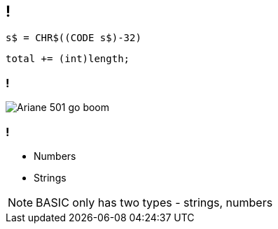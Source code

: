 [data-transition="none"]
== !

```
s$ = CHR$((CODE s$)-32)
```

```
total += (int)length;
```

[data-transition="none"]
=== !

image::ariane-exposion.jpg[Ariane 501 go boom]

[data-transition="none"]
=== !

* Numbers
* Strings

[NOTE.speaker]
--
BASIC only has two types - strings, numbers
--